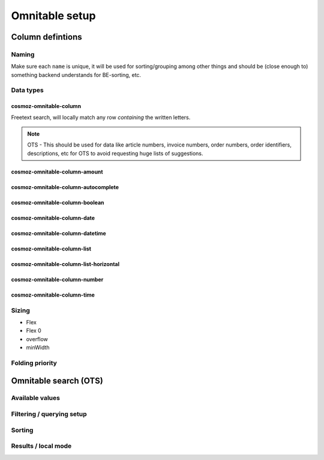 Omnitable setup
===============

.. todo: Add omnitable background

Column defintions
-----------------

Naming
~~~~~~

Make sure each ``name`` is unique, it will be used for sorting/grouping
among other things and should be (close enough to) something backend understands for BE-sorting, etc.

Data types
~~~~~~~~~~

cosmoz-omnitable-column
^^^^^^^^^^^^^^^^^^^^^^^
Freetext search, will locally match any row *containing* the written letters.

.. note:: 

    OTS - This should be used for data like article numbers, invoice numbers, order numbers,
    order identifiers, descriptions, etc for OTS to avoid requesting huge lists of suggestions.

cosmoz-omnitable-column-amount
^^^^^^^^^^^^^^^^^^^^^^^^^^^^^^

cosmoz-omnitable-column-autocomplete
^^^^^^^^^^^^^^^^^^^^^^^^^^^^^^^^^^^^

cosmoz-omnitable-column-boolean
^^^^^^^^^^^^^^^^^^^^^^^^^^^^^^^

cosmoz-omnitable-column-date
^^^^^^^^^^^^^^^^^^^^^^^^^^^^

cosmoz-omnitable-column-datetime
^^^^^^^^^^^^^^^^^^^^^^^^^^^^^^^^

cosmoz-omnitable-column-list
^^^^^^^^^^^^^^^^^^^^^^^^^^^^

cosmoz-omnitable-column-list-horizontal
^^^^^^^^^^^^^^^^^^^^^^^^^^^^^^^^^^^^^^^

cosmoz-omnitable-column-number
^^^^^^^^^^^^^^^^^^^^^^^^^^^^^^

cosmoz-omnitable-column-time
^^^^^^^^^^^^^^^^^^^^^^^^^^^^


Sizing
~~~~~~

- Flex
- Flex 0
- overflow
- minWidth

Folding priority
~~~~~~~~~~~~~~~~

Omnitable search (OTS)
----------------------

Available values
~~~~~~~~~~~~~~~~

Filtering / querying setup
~~~~~~~~~~~~~~~~~~~~~~~~~~

Sorting
~~~~~~~

Results / local mode
~~~~~~~~~~~~~~~~~~~~
